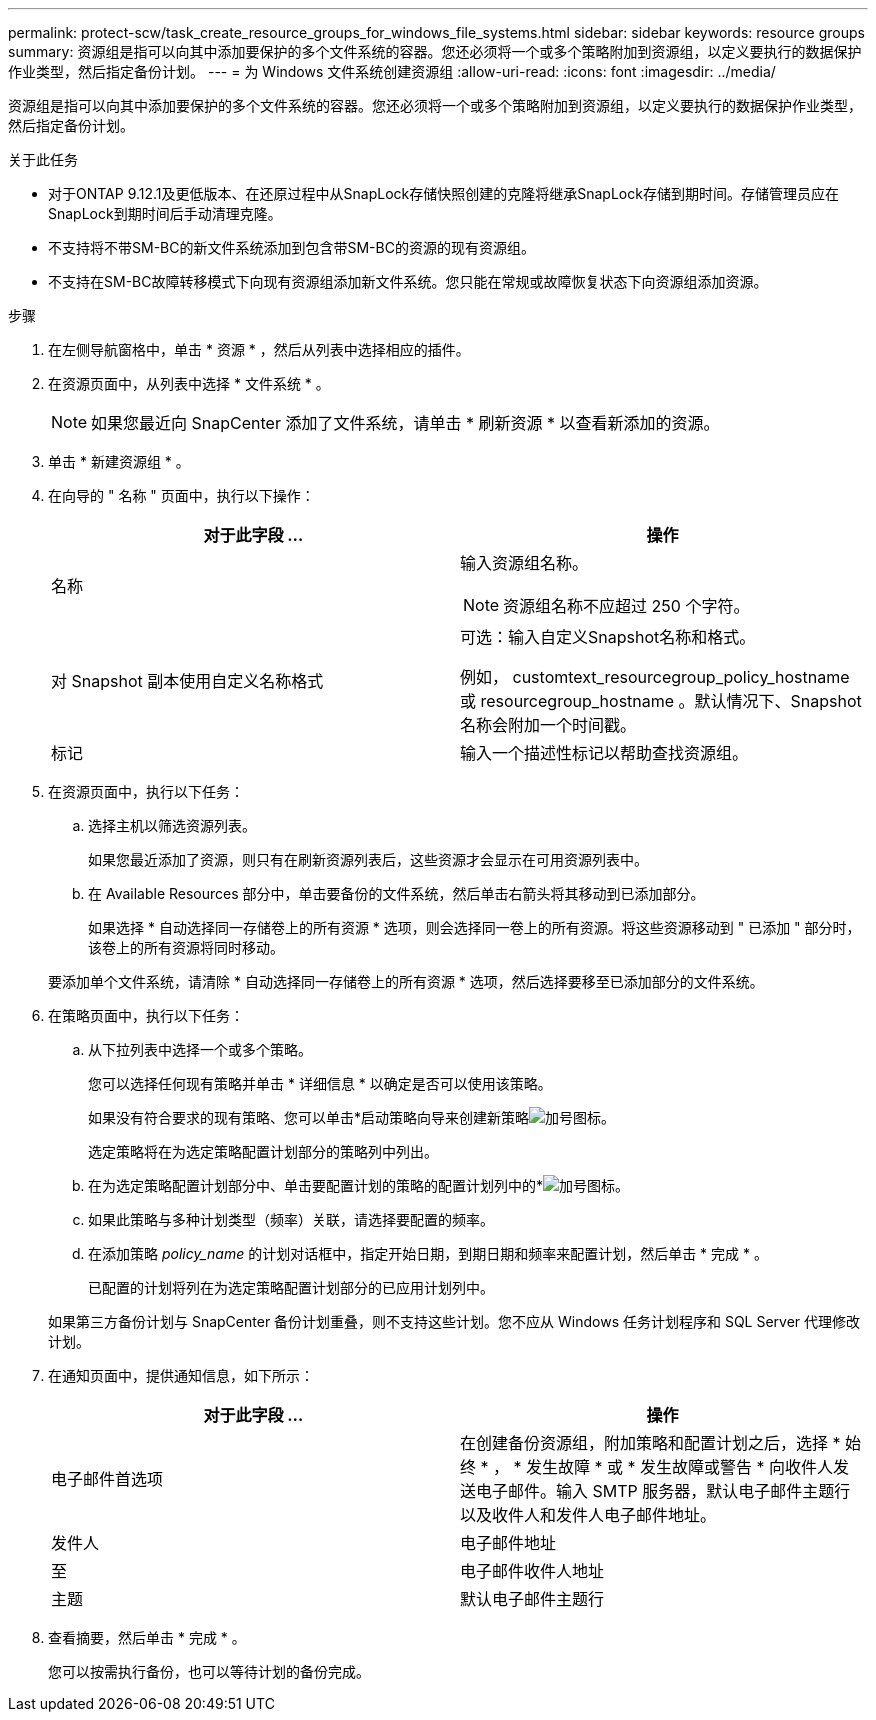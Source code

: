 ---
permalink: protect-scw/task_create_resource_groups_for_windows_file_systems.html 
sidebar: sidebar 
keywords: resource groups 
summary: 资源组是指可以向其中添加要保护的多个文件系统的容器。您还必须将一个或多个策略附加到资源组，以定义要执行的数据保护作业类型，然后指定备份计划。 
---
= 为 Windows 文件系统创建资源组
:allow-uri-read: 
:icons: font
:imagesdir: ../media/


[role="lead"]
资源组是指可以向其中添加要保护的多个文件系统的容器。您还必须将一个或多个策略附加到资源组，以定义要执行的数据保护作业类型，然后指定备份计划。

.关于此任务
* 对于ONTAP 9.12.1及更低版本、在还原过程中从SnapLock存储快照创建的克隆将继承SnapLock存储到期时间。存储管理员应在SnapLock到期时间后手动清理克隆。
* 不支持将不带SM-BC的新文件系统添加到包含带SM-BC的资源的现有资源组。
* 不支持在SM-BC故障转移模式下向现有资源组添加新文件系统。您只能在常规或故障恢复状态下向资源组添加资源。


.步骤
. 在左侧导航窗格中，单击 * 资源 * ，然后从列表中选择相应的插件。
. 在资源页面中，从列表中选择 * 文件系统 * 。
+

NOTE: 如果您最近向 SnapCenter 添加了文件系统，请单击 * 刷新资源 * 以查看新添加的资源。

. 单击 * 新建资源组 * 。
. 在向导的 " 名称 " 页面中，执行以下操作：
+
|===
| 对于此字段 ... | 操作 


 a| 
名称
 a| 
输入资源组名称。


NOTE: 资源组名称不应超过 250 个字符。



 a| 
对 Snapshot 副本使用自定义名称格式
 a| 
可选：输入自定义Snapshot名称和格式。

例如， customtext_resourcegroup_policy_hostname 或 resourcegroup_hostname 。默认情况下、Snapshot名称会附加一个时间戳。



 a| 
标记
 a| 
输入一个描述性标记以帮助查找资源组。

|===
. 在资源页面中，执行以下任务：
+
.. 选择主机以筛选资源列表。
+
如果您最近添加了资源，则只有在刷新资源列表后，这些资源才会显示在可用资源列表中。

.. 在 Available Resources 部分中，单击要备份的文件系统，然后单击右箭头将其移动到已添加部分。
+
如果选择 * 自动选择同一存储卷上的所有资源 * 选项，则会选择同一卷上的所有资源。将这些资源移动到 " 已添加 " 部分时，该卷上的所有资源将同时移动。

+
要添加单个文件系统，请清除 * 自动选择同一存储卷上的所有资源 * 选项，然后选择要移至已添加部分的文件系统。



. 在策略页面中，执行以下任务：
+
.. 从下拉列表中选择一个或多个策略。
+
您可以选择任何现有策略并单击 * 详细信息 * 以确定是否可以使用该策略。

+
如果没有符合要求的现有策略、您可以单击*启动策略向导来创建新策略image:../media/add_policy_from_resourcegroup.gif["加号图标"]。

+
选定策略将在为选定策略配置计划部分的策略列中列出。

.. 在为选定策略配置计划部分中、单击要配置计划的策略的配置计划列中的*image:../media/add_policy_from_resourcegroup.gif["加号图标"]。
.. 如果此策略与多种计划类型（频率）关联，请选择要配置的频率。
.. 在添加策略 _policy_name_ 的计划对话框中，指定开始日期，到期日期和频率来配置计划，然后单击 * 完成 * 。
+
已配置的计划将列在为选定策略配置计划部分的已应用计划列中。



+
如果第三方备份计划与 SnapCenter 备份计划重叠，则不支持这些计划。您不应从 Windows 任务计划程序和 SQL Server 代理修改计划。

. 在通知页面中，提供通知信息，如下所示：
+
|===
| 对于此字段 ... | 操作 


 a| 
电子邮件首选项
 a| 
在创建备份资源组，附加策略和配置计划之后，选择 * 始终 * ， * 发生故障 * 或 * 发生故障或警告 * 向收件人发送电子邮件。输入 SMTP 服务器，默认电子邮件主题行以及收件人和发件人电子邮件地址。



 a| 
发件人
 a| 
电子邮件地址



 a| 
至
 a| 
电子邮件收件人地址



 a| 
主题
 a| 
默认电子邮件主题行

|===
. 查看摘要，然后单击 * 完成 * 。
+
您可以按需执行备份，也可以等待计划的备份完成。


